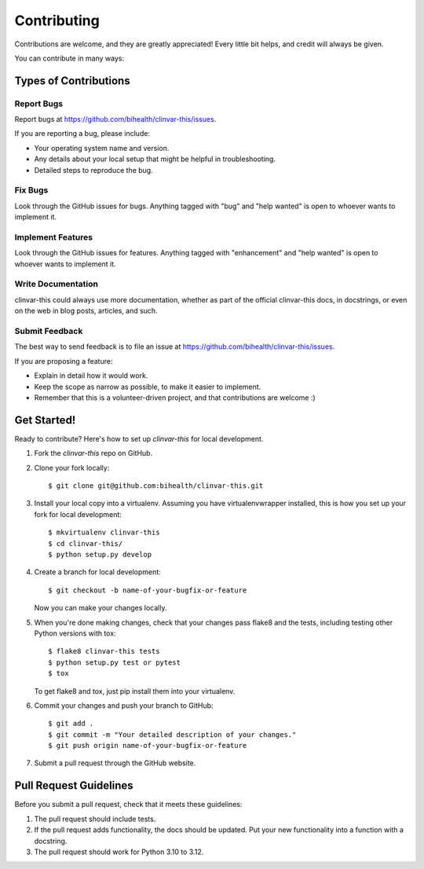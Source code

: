 .. highlight:: shell

============
Contributing
============

Contributions are welcome, and they are greatly appreciated!
Every little bit helps, and credit will always be given.

You can contribute in many ways:

----------------------
Types of Contributions
----------------------

Report Bugs
===========

Report bugs at https://github.com/bihealth/clinvar-this/issues.

If you are reporting a bug, please include:

* Your operating system name and version.
* Any details about your local setup that might be helpful in troubleshooting.
* Detailed steps to reproduce the bug.

Fix Bugs
========

Look through the GitHub issues for bugs.
Anything tagged with "bug" and "help wanted" is open to whoever wants to implement it.

Implement Features
==================

Look through the GitHub issues for features.
Anything tagged with "enhancement" and "help wanted" is open to whoever wants to implement it.

Write Documentation
===================

clinvar-this could always use more documentation, whether as part of the official clinvar-this docs, in docstrings, or even on the web in blog posts, articles, and such.

Submit Feedback
===============

The best way to send feedback is to file an issue at https://github.com/bihealth/clinvar-this/issues.

If you are proposing a feature:

* Explain in detail how it would work.
* Keep the scope as narrow as possible, to make it easier to implement.
* Remember that this is a volunteer-driven project, and that contributions are welcome :)

------------
Get Started!
------------

Ready to contribute? Here's how to set up `clinvar-this` for local development.

1. Fork the `clinvar-this` repo on GitHub.
2. Clone your fork locally::

    $ git clone git@github.com:bihealth/clinvar-this.git

3. Install your local copy into a virtualenv.
   Assuming you have virtualenvwrapper installed, this is how you set up your fork for local development::

    $ mkvirtualenv clinvar-this
    $ cd clinvar-this/
    $ python setup.py develop

4. Create a branch for local development::

    $ git checkout -b name-of-your-bugfix-or-feature

   Now you can make your changes locally.

5. When you're done making changes, check that your changes pass flake8 and the
   tests, including testing other Python versions with tox::

    $ flake8 clinvar-this tests
    $ python setup.py test or pytest
    $ tox

   To get flake8 and tox, just pip install them into your virtualenv.

6. Commit your changes and push your branch to GitHub::

    $ git add .
    $ git commit -m "Your detailed description of your changes."
    $ git push origin name-of-your-bugfix-or-feature

7. Submit a pull request through the GitHub website.

-----------------------
Pull Request Guidelines
-----------------------

Before you submit a pull request, check that it meets these guidelines:

1. The pull request should include tests.
2. If the pull request adds functionality, the docs should be updated.
   Put your new functionality into a function with a docstring.
3. The pull request should work for Python 3.10 to 3.12.
